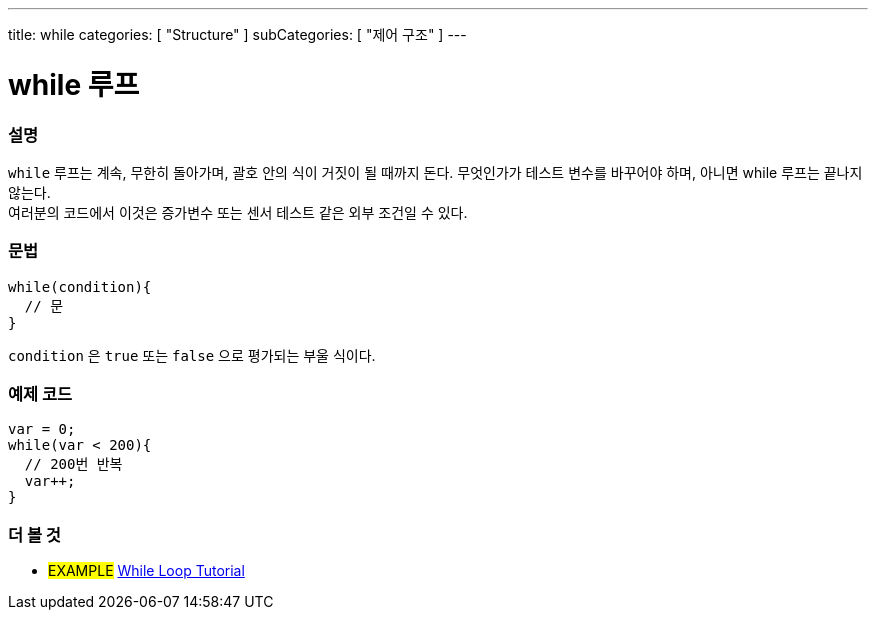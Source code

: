 ---
title: while
categories: [ "Structure" ]
subCategories: [ "제어 구조" ]
---





= while 루프


// OVERVIEW SECTION STARTS
[#overview]
--

[float]
=== 설명
[%hardbreaks]
`while` 루프는 계속, 무한히 돌아가며, 괄호 안의 식이 거짓이 될 때까지 돈다. 무엇인가가 테스트 변수를 바꾸어야 하며, 아니면 while 루프는 끝나지 않는다.
여러분의 코드에서 이것은 증가변수 또는 센서 테스트 같은 외부 조건일 수 있다.

[float]
=== 문법
[source,arduino]
----
while(condition){
  // 문
}
----
`condition` 은 `true` 또는 `false` 으로 평가되는 부울 식이다.
--
// OVERVIEW SECTION ENDS




// HOW TO USE SECTION STARTS
[#howtouse]
--

[float]
=== 예제 코드

[source,arduino]
----
var = 0;
while(var < 200){
  // 200번 반복
  var++;
}
----

--
// HOW TO USE SECTION ENDS



// SEE ALSO SECTION BEGINS
[#see_also]
--

[float]
=== 더 볼 것

[role="language"]

[role="example"]
* #EXAMPLE#	https://arduino.cc/en/Tutorial/WhileLoop[While Loop Tutorial^]

--
// SEE ALSO SECTION ENDS
